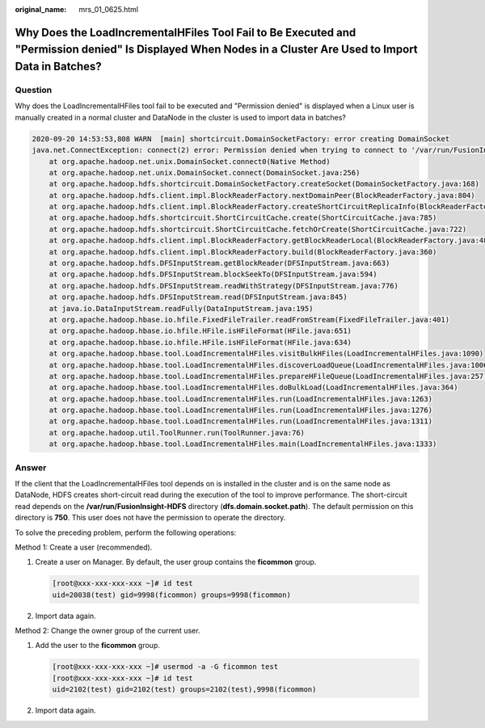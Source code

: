 :original_name: mrs_01_0625.html

.. _mrs_01_0625:

Why Does the LoadIncrementalHFiles Tool Fail to Be Executed and "Permission denied" Is Displayed When Nodes in a Cluster Are Used to Import Data in Batches?
============================================================================================================================================================

Question
--------

Why does the LoadIncrementalHFiles tool fail to be executed and "Permission denied" is displayed when a Linux user is manually created in a normal cluster and DataNode in the cluster is used to import data in batches?

.. code-block::

   2020-09-20 14:53:53,808 WARN  [main] shortcircuit.DomainSocketFactory: error creating DomainSocket
   java.net.ConnectException: connect(2) error: Permission denied when trying to connect to '/var/run/FusionInsight-HDFS/dn_socket'
       at org.apache.hadoop.net.unix.DomainSocket.connect0(Native Method)
       at org.apache.hadoop.net.unix.DomainSocket.connect(DomainSocket.java:256)
       at org.apache.hadoop.hdfs.shortcircuit.DomainSocketFactory.createSocket(DomainSocketFactory.java:168)
       at org.apache.hadoop.hdfs.client.impl.BlockReaderFactory.nextDomainPeer(BlockReaderFactory.java:804)
       at org.apache.hadoop.hdfs.client.impl.BlockReaderFactory.createShortCircuitReplicaInfo(BlockReaderFactory.java:526)
       at org.apache.hadoop.hdfs.shortcircuit.ShortCircuitCache.create(ShortCircuitCache.java:785)
       at org.apache.hadoop.hdfs.shortcircuit.ShortCircuitCache.fetchOrCreate(ShortCircuitCache.java:722)
       at org.apache.hadoop.hdfs.client.impl.BlockReaderFactory.getBlockReaderLocal(BlockReaderFactory.java:483)
       at org.apache.hadoop.hdfs.client.impl.BlockReaderFactory.build(BlockReaderFactory.java:360)
       at org.apache.hadoop.hdfs.DFSInputStream.getBlockReader(DFSInputStream.java:663)
       at org.apache.hadoop.hdfs.DFSInputStream.blockSeekTo(DFSInputStream.java:594)
       at org.apache.hadoop.hdfs.DFSInputStream.readWithStrategy(DFSInputStream.java:776)
       at org.apache.hadoop.hdfs.DFSInputStream.read(DFSInputStream.java:845)
       at java.io.DataInputStream.readFully(DataInputStream.java:195)
       at org.apache.hadoop.hbase.io.hfile.FixedFileTrailer.readFromStream(FixedFileTrailer.java:401)
       at org.apache.hadoop.hbase.io.hfile.HFile.isHFileFormat(HFile.java:651)
       at org.apache.hadoop.hbase.io.hfile.HFile.isHFileFormat(HFile.java:634)
       at org.apache.hadoop.hbase.tool.LoadIncrementalHFiles.visitBulkHFiles(LoadIncrementalHFiles.java:1090)
       at org.apache.hadoop.hbase.tool.LoadIncrementalHFiles.discoverLoadQueue(LoadIncrementalHFiles.java:1006)
       at org.apache.hadoop.hbase.tool.LoadIncrementalHFiles.prepareHFileQueue(LoadIncrementalHFiles.java:257)
       at org.apache.hadoop.hbase.tool.LoadIncrementalHFiles.doBulkLoad(LoadIncrementalHFiles.java:364)
       at org.apache.hadoop.hbase.tool.LoadIncrementalHFiles.run(LoadIncrementalHFiles.java:1263)
       at org.apache.hadoop.hbase.tool.LoadIncrementalHFiles.run(LoadIncrementalHFiles.java:1276)
       at org.apache.hadoop.hbase.tool.LoadIncrementalHFiles.run(LoadIncrementalHFiles.java:1311)
       at org.apache.hadoop.util.ToolRunner.run(ToolRunner.java:76)
       at org.apache.hadoop.hbase.tool.LoadIncrementalHFiles.main(LoadIncrementalHFiles.java:1333)

Answer
------

If the client that the LoadIncrementalHFiles tool depends on is installed in the cluster and is on the same node as DataNode, HDFS creates short-circuit read during the execution of the tool to improve performance. The short-circuit read depends on the **/var/run/FusionInsight-HDFS** directory (**dfs.domain.socket.path**). The default permission on this directory is **750**. This user does not have the permission to operate the directory.

To solve the preceding problem, perform the following operations:

Method 1: Create a user (recommended).

#. Create a user on Manager. By default, the user group contains the **ficommon** group.

   .. code-block:: console

      [root@xxx-xxx-xxx-xxx ~]# id test
      uid=20038(test) gid=9998(ficommon) groups=9998(ficommon)

#. Import data again.

Method 2: Change the owner group of the current user.

#. Add the user to the **ficommon** group.

   .. code-block:: console

      [root@xxx-xxx-xxx-xxx ~]# usermod -a -G ficommon test
      [root@xxx-xxx-xxx-xxx ~]# id test
      uid=2102(test) gid=2102(test) groups=2102(test),9998(ficommon)

#. Import data again.
